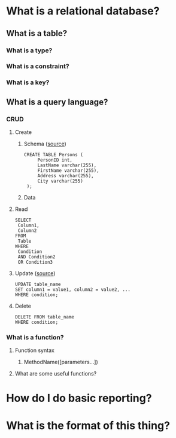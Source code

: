* What is a relational database?
** What is a table?
*** What is a type?
*** What is a constraint?
*** What is a key?
** What is a query language?
*** CRUD
**** Create
***** Schema ([[https://www.w3schools.com/sql/sql_create_table.asp][source]])
      #+BEGIN_EXAMPLE
      CREATE TABLE Persons (
           PersonID int,
           LastName varchar(255),
           FirstName varchar(255),
           Address varchar(255),
           City varchar(255) 
       );      
       #+END_EXAMPLE
***** Data
**** Read
     #+BEGIN_EXAMPLE
     SELECT 
      Column1,
      Column2
     FROM
      Table
     WHERE
      Condition
      AND Condition2
      OR Condition3
     #+END_EXAMPLE
**** Update ([[https://www.w3schools.com/sql/sql_update.asp][source]])
     #+BEGIN_EXAMPLE
      UPDATE table_name
      SET column1 = value1, column2 = value2, ...
      WHERE condition;     
     #+END_EXAMPLE
**** Delete
     #+BEGIN_EXAMPLE
      DELETE FROM table_name
      WHERE condition;     
     #+END_EXAMPLE
*** What is a function?
**** Function syntax
***** MethodName([parameters...])
**** What are some useful functions?
* How do I do basic reporting?
* What is the format of this thing?
